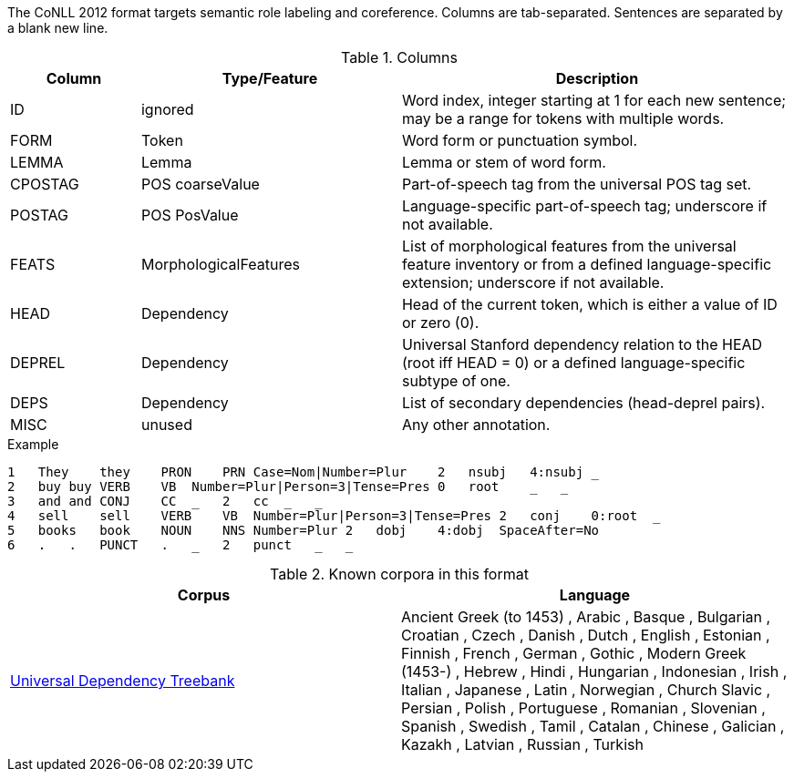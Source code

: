 The CoNLL 2012 format targets semantic role labeling and coreference. Columns are tab-separated. Sentences are separated by a blank new line.

.Columns
[cols="1,2,3", options="header"]
|====
| Column  | Type/Feature | Description

| ID
| ignored
|  Word index, integer starting at 1 for each new sentence; may be a range for tokens with multiple words.

| FORM
| Token
| Word form or punctuation symbol.

| LEMMA
| Lemma
| Lemma or stem of word form.

| CPOSTAG
| POS coarseValue
| Part-of-speech tag from the universal POS tag set.

| POSTAG
| POS PosValue
| Language-specific part-of-speech tag; underscore if not available.

| FEATS
| MorphologicalFeatures
| List of morphological features from the universal feature inventory or from a defined language-specific extension; underscore if not available.

| HEAD
| Dependency
| Head of the current token, which is either a value of ID or zero (0).

| DEPREL
| Dependency
| Universal Stanford dependency relation to the HEAD (root iff HEAD = 0) or a defined language-specific subtype of one.

| DEPS
| Dependency
| List of secondary dependencies (head-deprel pairs).

| MISC
| unused
| Any other annotation. 
|====
 
.Example
[source,text]
----
1   They    they    PRON    PRN Case=Nom|Number=Plur    2   nsubj   4:nsubj _
2   buy buy VERB    VB  Number=Plur|Person=3|Tense=Pres 0   root    _   _
3   and and CONJ    CC  _   2   cc  _   _
4   sell    sell    VERB    VB  Number=Plur|Person=3|Tense=Pres 2   conj    0:root  _
5   books   book    NOUN    NNS Number=Plur 2   dobj    4:dobj  SpaceAfter=No
6   .   .   PUNCT   .   _   2   punct   _   _
----

.Known corpora in this format
[cols="2*", options="header"]
|====
| Corpus 
| Language

| link:http://universaldependencies.org[Universal Dependency Treebank]
| Ancient Greek (to 1453) , Arabic , Basque , Bulgarian , Croatian , Czech , Danish , Dutch , English , Estonian , Finnish , French , German , Gothic , Modern Greek (1453-) , Hebrew , Hindi , Hungarian , Indonesian , Irish , Italian , Japanese , Latin , Norwegian , Church Slavic , Persian , Polish , Portuguese , Romanian , Slovenian , Spanish , Swedish , Tamil , Catalan , Chinese , Galician , Kazakh , Latvian , Russian , Turkish
|====

